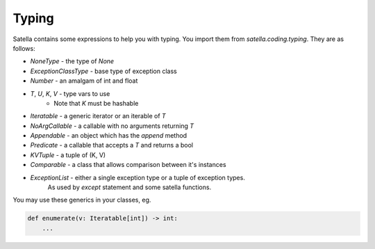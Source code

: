 Typing
======

Satella contains some expressions to help you with typing.
You import them from `satella.coding.typing`.
They are as follows:

* `NoneType` - the type of `None`
* `ExceptionClassType` - base type of exception class
* `Number` - an amalgam of int and float
* `T`, `U`, `K`, `V` - type vars to use
    * Note that `K` must be hashable
* `Iteratable` - a generic iterator or an iterable of `T`
* `NoArgCallable` - a callable with no arguments returning `T`
* `Appendable` - an object which has the `append` method
* `Predicate` - a callable that accepts a `T` and returns a bool
* `KVTuple` - a tuple of (K, V)
* `Comparable` - a class that allows comparison between it's instances
* `ExceptionList` - either a single exception type or a tuple of exception types.
    As used by `except` statement and some satella functions.

You may use these generics in your classes, eg.

.. code-block:: python

    def enumerate(v: Iteratable[int]) -> int:
        ...


